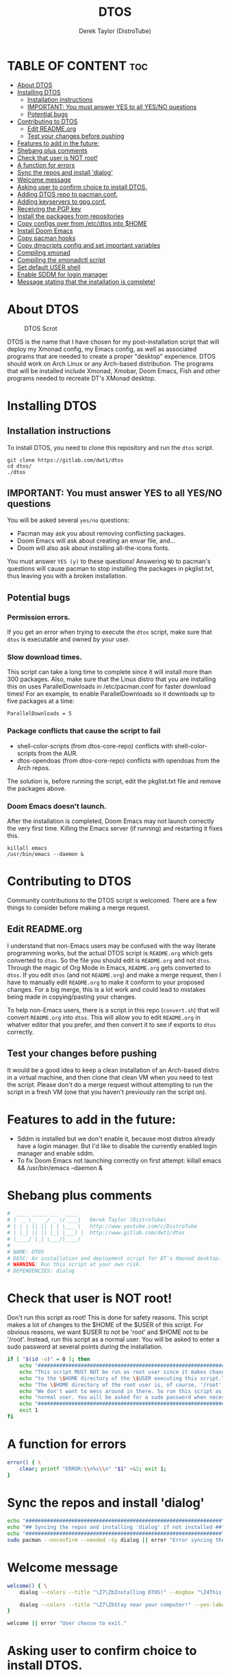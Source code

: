 #+TITLE: DTOS
#+DESCRIPTION: A post-installation script to install DT's xmonad desktop on an Arch-based distro.
#+AUTHOR: Derek Taylor (DistroTube)
#+PROPERTY: header-args :tangle dtos
#+STARTUP: showeverything

* TABLE OF CONTENT :toc:
- [[#about-dtos][About DTOS]]
- [[#installing-dtos][Installing DTOS]]
  - [[#installation-instructions][Installation instructions]]
  - [[#important-you-must-answer-yes-to-all-yesno-questions][IMPORTANT: You must answer YES to all YES/NO questions]]
  - [[#potential-bugs][Potential bugs]]
- [[#contributing-to-dtos][Contributing to DTOS]]
  - [[#edit-readmeorg][Edit README.org]]
  - [[#test-your-changes-before-pushing][Test your changes before pushing]]
- [[#features-to-add-in-the-future][Features to add in the future:]]
- [[#shebang-plus-comments][Shebang plus comments]]
- [[#check-that-user-is-not-root][Check that user is NOT root!]]
- [[#a-function-for-errors][A function for errors]]
- [[#sync-the-repos-and-install-dialog][Sync the repos and install 'dialog']]
- [[#welcome-message][Welcome message]]
- [[#asking-user-to-confirm-choice-to-install-dtos][Asking user to confirm choice to install DTOS.]]
- [[#adding-dtos-repo-to-pacmanconf][Adding DTOS repo to pacman.conf.]]
- [[#adding-keyservers-to-gpgconf][Adding keyservers to gpg.conf.]]
- [[#receiving-the-pgp-key][Receiving the PGP key]]
- [[#install-the-packages-from-repositories][Install the packages from repositories]]
- [[#copy-configs-over-from-etcdtos-into-home][Copy configs over from /etc/dtos into $HOME]]
- [[#install-doom-emacs][Install Doom Emacs]]
- [[#copy-pacman-hooks][Copy pacman hooks]]
- [[#copy-dmscripts-config-and-set-important-variables][Copy dmscripts config and set important variables]]
- [[#compiling-xmonad][Compiling xmonad]]
- [[#compiling-the-xmonadctl-script][Compiling the xmonadctl script]]
- [[#set-default-user-shell][Set default USER shell]]
- [[#enable-sddm-for-login-manager][Enable SDDM for login manager]]
- [[#message-stating-that-the-installation-is-complete][Message stating that the installation is complete!]]

* About DTOS
#+CAPTION: DTOS Scrot
#+ATTR_HTML: :alt DTOS scrot :title DTOS Scrot :align left
[[https://gitlab.com/dwt1/dotfiles/-/raw/master/.screenshots/dtos-thumb-01.png]]

DTOS is the name that I have chosen for my post-installation script that will deploy my Xmonad config, my Emacs config, as well as associated programs that are needed to create a proper "desktop" experience.  DTOS should work on Arch Linux or any Arch-based distribution.  The programs that will be installed include Xmonad, Xmobar, Doom Emacs, Fish and other programs needed to recreate DT's XMonad desktop.

* Installing DTOS
** Installation instructions
To install DTOS, you need to clone this repository and run the ~dtos~ script.
#+begin_example
git clone https://gitlab.com/dwt1/dtos
cd dtos/
./dtos
#+end_example

** IMPORTANT: You must answer YES to all YES/NO questions
You will be asked several =yes/no= questions:
+ Pacman may ask you about removing conflicting packages.
+ Doom Emacs will ask about creating an envar file, and...
+ Doom will also ask about installing all-the-icons fonts.

You must answer =YES (y)= to these questions!  Answering =NO= to pacman's questions will cause pacman to stop installing the packages in pkglist.txt, thus leaving you with a broken installation.

** Potential bugs
*** Permission errors.
If you get an error when trying to execute the ~dtos~ script, make sure that ~dtos~ is executable and owned by your user.
*** Slow download times.
This script can take a long time to complete since it will install more than 300 packages.  Also, make sure that the Linux distro that you are installing this on uses ParallelDownloads in /etc/pacman.conf for faster download times!  For an example, to enable ParallelDownloads so it downloads up to five packages at a time:

#+begin_example
ParallelDownloads = 5
#+end_example
*** Package conflicts that cause the script to fail
+ shell-color-scripts (from dtos-core-repo) conflicts with shell-color-scripts from the AUR.
+ dtos-opendoas (from dtos-core-repo) conflicts with opendoas from the Arch repos.

The solution is, before running the script, edit the pkglist.txt file and remove the packages above.

*** Doom Emacs doesn't launch.
After the installation is completed, Doom Emacs may not launch correctly the very first time.  Killing the Emacs server (if running) and restarting it fixes this.

#+begin_example
killall emacs
/usr/bin/emacs --daemon &
#+end_example

* Contributing to DTOS
Community contributions to the DTOS script is welcomed.  There are a few things to consider before making a merge request.
** Edit README.org
I understand that non-Emacs users may be confused with the way literate programming works, but the actual DTOS script is ~README.org~ which gets converted to ~dtos~.  So the file you should edit is ~README.org~ and not ~dtos~.  Through the magic of Org Mode in Emacs, ~README.org~ gets converted to ~dtos~.  If you edit ~dtos~ (and not ~README.org~) and make a merge request, then I have to manually edit ~README.org~ to make it conform to your proposed changes.  For a big merge, this is a lot work and could lead to mistakes being made in copying/pasting your changes.

To help non-Emacs users, there is a script in this repo (~convert.sh~) that will convert ~README.org~ into ~dtos~.  This will allow you to edit ~README.org~ in whatver editor that you prefer, and then convert it to see if exports to ~dtos~ correctly.
** Test your changes before pushing
It would be a good idea to keep a clean installation of an Arch-based distro in a virtual machine, and then clone that clean VM when you need to test the script.  Please don't do a merge request without attempting to run the script in a fresh VM (one that you haven't previously ran the script on).

* Features to add in the future:
+ Sddm is installed but we don't enable it, because most distros already have a login manager.  But I'd like to disable the currently enabled login manager and enable sddm.
+ To fix Doom Emacs not launching correctly on first attempt: killall emacs && /usr/bin/emacs --daemon &

* Shebang plus comments
#+begin_src bash :shebang "#!/usr/bin/env bash"
#  ____ _____ ___  ____
# |  _ \_   _/ _ \/ ___|   Derek Taylor (DistroTube)
# | | | || || | | \___ \   http://www.youtube.com/c/DistroTube
# | |_| || || |_| |___) |  http://www.gitlab.com/dwt1/dtos
# |____/ |_| \___/|____/
#
# NAME: DTOS
# DESC: An installation and deployment script for DT's Xmonad desktop.
# WARNING: Run this script at your own risk.
# DEPENDENCIES: dialog
#+end_src
* Check that user is NOT root!
Don't run this script as root!  This is done for safety reasons.  This script makes a lot of changes to the $HOME of the $USER of this script.  For obvious reasons, we want $USER to not be 'root' and $HOME not to be '/root'.  Instead, run this script as a normal user.  You will be asked to enter a sudo password at several points during the installation.

#+begin_src bash
if [ "$(id -u)" = 0 ]; then
    echo "##################################################################"
    echo "This script MUST NOT be run as root user since it makes changes"
    echo "to the \$HOME directory of the \$USER executing this script."
    echo "The \$HOME directory of the root user is, of course, '/root'."
    echo "We don't want to mess around in there. So run this script as a"
    echo "normal user. You will be asked for a sudo password when necessary."
    echo "##################################################################"
    exit 1
fi
#+end_src

* A function for errors
#+begin_src bash
error() { \
    clear; printf "ERROR:\\n%s\\n" "$1" >&2; exit 1;
}
#+end_src

* Sync the repos and install 'dialog'
#+begin_src bash
echo "################################################################"
echo "## Syncing the repos and installing 'dialog' if not installed ##"
echo "################################################################"
sudo pacman --noconfirm --needed -Sy dialog || error "Error syncing the repos."
#+end_src

* Welcome message
#+begin_src bash
welcome() { \
    dialog --colors --title "\Z7\ZbInstalling DTOS!" --msgbox "\Z4This is a script that will install what I sarcastically call DTOS (DT's operating system).  It's really just an installation script for those that want to try out my XMonad desktop.  We will add DTOS repos to Pacman and install the XMonad tiling window manager, the Xmobar panel, the Alacritty terminal, the Fish shell, Doom Emacs and many other essential programs needed to make my dotfiles work correctly.\\n\\n-DT (Derek Taylor, aka DistroTube)" 16 60

    dialog --colors --title "\Z7\ZbStay near your computer!" --yes-label "Continue" --no-label "Exit" --yesno "\Z4This script is not allowed to be run as root, but you will be asked to enter your sudo password at various points during this installation. This is to give PACMAN the necessary permissions to install the software.  So stay near the computer." 8 60
}

welcome || error "User choose to exit."
#+end_src

* Asking user to confirm choice to install DTOS.
#+begin_src bash
lastchance() { \
    dialog --colors --title "\Z7\ZbInstalling DTOS!" --msgbox "\Z4WARNING! The DTOS installation script is currently in public beta testing. There are almost certainly errors in it; therefore, it is strongly recommended that you not install this on production machines. It is recommended that you try this out in either a virtual machine or on a test machine." 16 60

    dialog --colors --title "\Z7\ZbAre You Sure You Want To Do This?" --yes-label "Begin Installation" --no-label "Exit" --yesno "\Z4Shall we begin installing DTOS?" 8 60 || { clear; exit 1; }
}

lastchance || error "User choose to exit."
#+end_src

* Adding DTOS repo to pacman.conf.
#+begin_src bash
addrepo() { \
    echo "#########################################################"
    echo "## Adding the DTOS core repository to /etc/pacman.conf ##"
    echo "#########################################################"
    grep -qxF "[dtos-core-repo]" /etc/pacman.conf ||
        (echo "[dtos-core-repo]"; echo "SigLevel = Required DatabaseOptional"; \
        echo "Server = https://gitlab.com/dwt1/\$repo/-/raw/main/\$arch") | sudo tee -a /etc/pacman.conf
}

addrepo || error "Error adding DTOS repo to /etc/pacman.conf."
#+end_src

* Adding keyservers to gpg.conf.
#+begin_src bash
addkeyserver() { \
    echo "#######################################################"
    echo "## Adding keyservers to /etc/pacman.d/gnupg/gpg.conf ##"
    echo "#######################################################"
    grep -qL "keyserver.ubuntu.com:80" /etc/pacman.d/gnupg/gpg.conf || echo "keyserver hkp://keyserver.ubuntu.com:80" | sudo tee -a /etc/pacman.d/gnupg/gpg.conf
    grep -qL "keyserver.ubuntu.com:443" /etc/pacman.d/gnupg/gpg.conf || echo "keyserver hkps://keyserver.ubuntu.com:443" | sudo tee -a /etc/pacman.d/gnupg/gpg.conf
}

addkeyserver || error "Error adding keyservers to /etc/pacman.d/gnupg/gpg.conf"
#+end_src

* Receiving the PGP key
#+begin_src bash
receive_key() { \
    local _pgpkey="C71486C31555B12E"
    echo "#####################################"
    echo "## Adding PGP key $_pgpkey ##"
    echo "#####################################"
    sudo pacman-key --recv-key $_pgpkey
    sudo pacman-key --lsign-key $_pgpkey
}

receive_key || error "Error receiving PGP key $_pgpkey"
#+end_src

* Install the packages from repositories
All packages listed are either in the standard Arch repos or in the DTOS repos. All of these will be installed using pacman.  The only program that will not be installed through pacman is Doom Emacs, which will be installed later in the script.

=NOTE:= The '--ask 4' option is an undocumented option for pacman that can be found in pacman's source code (in pacman's alpm.h).  Adding this flags means that all questions about removing packages that are conflicts will automatically be answered YES.

#+begin_src bash
# Let's install each package listed in the pkglist.txt file.
sudo pacman --needed --ask 4 -Sy - < pkglist.txt
#+end_src

* Copy configs over from /etc/dtos into $HOME
While it would be easier to make packages that could install DTOS configs directly to the appropriate places in the $HOME folder, pacman does not allow for this.  Pacman is not allowed to touch $HOME ever!  The better way to do this is to install the configs in /etc/skel which is the standard directory to place such config files, but on many distros (for ex. Manjaro and Arco) /etc/skel is already used to store the distro's own config files.  So to avoid conflicts, all DTOS configs are placed in /etc/dtos and then copied over to $HOME.  A backup of config is created.  BEWARE!

=NOTE:= The /etc/dtos directory contains files and directories that are automatically copied over to a new user's home directory when such user is created by the 'useradd' or the 'adduser' program, depending on your Linux distro.
#+begin_src bash
echo "################################################################"
echo "## Copying DTOS configuration files from /etc/dtos into \$HOME ##"
echo "################################################################"
[ ! -d /etc/dtos ] && sudo mkdir /etc/dtos
[ -d /etc/dtos ] && mkdir ~/dtos-backup-$(date +%Y.%m.%d-%H%M) && cp -Rf /etc/dtos ~/dtos-backup-$(date +%Y.%m.%d-%H%M)
[ ! -d ~/.config ] && mkdir ~/.config
[ -d ~/.config ] && mkdir ~/.config-backup-$(date +%Y.%m.%d-%H%M) && cp -Rf ~/.config ~/.config-backup-$(date +%Y.%m.%d-%H%M)
cd /etc/dtos && cp -Rf . ~ && cd -
#+end_src

#+begin_src bash
# Change all scripts in .local/bin to be executable.
find $HOME/.local/bin -type f -print0 | xargs -0 chmod 775
#+end_src

* Install Doom Emacs
#+begin_src bash
echo "#########################################################"
echo "## Installing Doom Emacs. This may take a few minutes. ##"
echo "#########################################################"
[ -d ~/.emacs.d ] && mv ~/.emacs.d ~/.emacs.d.bak.$(date +"%Y%m%d_%H%M%S")
[ -f ~/.emacs ] && mv ~/.emacs ~/.emacs.bak.$(date +"%Y%m%d_%H%M%S")
git clone --depth 1 https://github.com/hlissner/doom-emacs ~/.emacs.d
~/.emacs.d/bin/doom install
#+end_src

* Copy pacman hooks
The following pacman hooks force xmonad to recompile every time there are updates to xmonad or the haskell libraries.
#+begin_src bash
[ ! -d /etc/pacman.d/hooks ] && sudo mkdir /etc/pacman.d/hooks
sudo cp /etc/dtos/.xmonad/pacman-hooks/recompile-xmonad.hook /etc/pacman.d/hooks/
sudo cp /etc/dtos/.xmonad/pacman-hooks/recompile-xmonadh.hook /etc/pacman.d/hooks/
#+end_src

* Copy dmscripts config and set important variables
+ Set DMBROWSER to 'qutebrowser'
+ Set DMTERM to 'alacritty'
#+begin_src bash
[ ! -d $HOME/.config/dmscripts ] && mkdir $HOME/.config/dmscripts
cp /etc/dmscripts/config $HOME/.config/dmscripts/config
sed -i 's/DMBROWSER=\"brave\"/DMBROWSER=\"qutebrowser\"/g' $HOME/.config/dmscripts/config
sed -i 's/DMTERM=\"st -e\"/DMTERM=\"alacritty -e\"/g' $HOME/.config/dmscripts/config
#+end_src

* Compiling xmonad
=NOTE:= May not be needed if moving the pacman hooks works as expected.
#+begin_src bash
xmonad_recompile() { \
    echo "########################"
    echo "## Recompiling XMonad ##"
    echo "########################"
    xmonad --recompile
}

xmonad_recompile || error "Error recompiling Xmonad!"
#+end_src

* Compiling the xmonadctl script
#+begin_src bash
xmonadctl_compile() { \
    echo "####################################"
    echo "## Compiling the xmonadctl script ##"
    echo "####################################"
    ghc -dynamic "$HOME"/.xmonad/xmonadctl.hs
}

xmonadctl_compile || error "Error compiling the xmonadctl script!"
#+end_src

* Set default USER shell
#+begin_src bash
PS3='Set default user shell (enter number): '
shells=("fish" "bash" "zsh" "quit")
select choice in "${shells[@]}"; do
    case $choice in
         fish | bash | zsh)
            sudo chsh $USER -s "/bin/$choice" && \
            echo -e "$choice has been set as your default USER shell. \
                    \nLogging out is required for this take effect."
            break
            ;;
         quit)
            echo "User quit without changing shell."
            break
            ;;
         *)
            echo "invalid option $REPLY"
            ;;
    esac
done
#+end_src

* Enable SDDM for login manager
Disable the currently enabled display manager and enable SDDM instead.

#+begin_src bash
echo "##################################################"
echo "## The login manager 'sddm' has been installed. ##"
echo "##################################################"
while true; do
    read -p "Would you like to enable sddm as your login manager? [Y/n] " yn
    case $yn in
        [Yy]* )
            sudo systemctl disable $(grep '/usr/s\?bin'/etc/systemd/system/display-manager.service | awk -F / '{print $NF}')
            sudo systemctl enable sddm
            break
            ;;
        [Nn]* )
            break
            ;;
        * )
            echo "Please answer yes or no."
            ;;
    esac
done

#+end_src

* Message stating that the installation is complete!
#+begin_src bash
echo "##############################"
echo "## DTOS has been installed! ##"
echo "##############################"

while true; do
    read -p "Do you want to reboot to get your dtos? [Y/n] " yn
    case $yn in
        [Yy]* ) reboot;;
        [Nn]* ) break;;
        * ) echo "Please answer yes or no.";;
    esac
done
#+end_src
